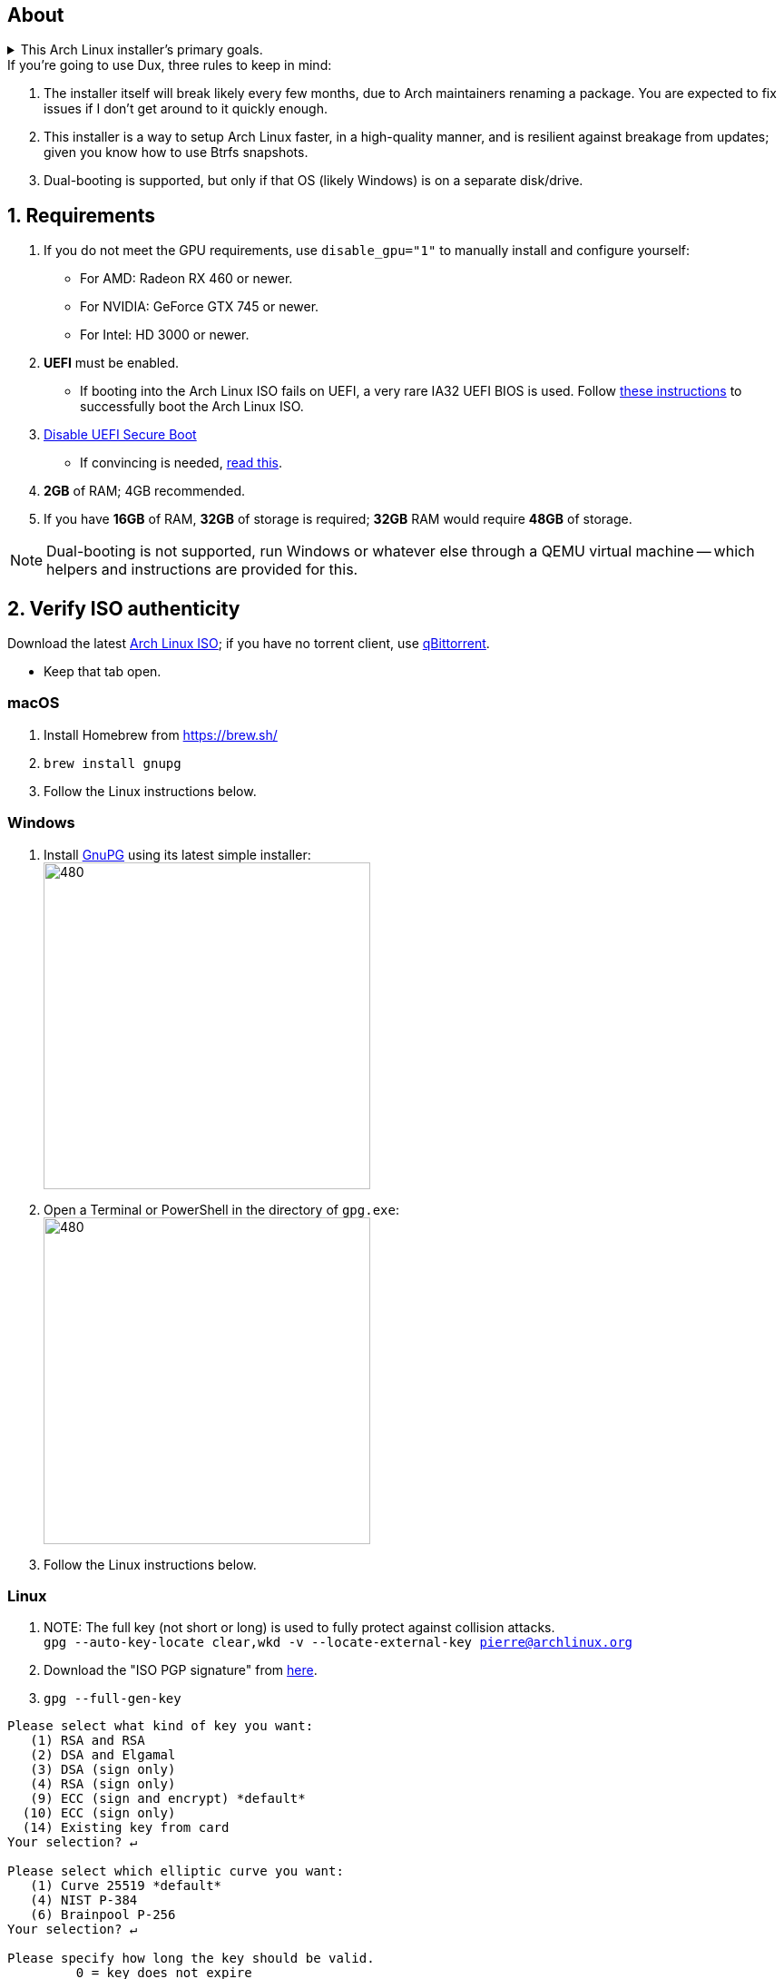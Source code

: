 :experimental:
ifdef::env-github[]
:icons:
:tip-caption: :bulb:
:note-caption: :information_source:
:important-caption: :heavy_exclamation_mark:
:caution-caption: :fire:
:warning-caption: :warning:
endif::[]
:imagesdir: imgs/

== About
.This Arch Linux installer's primary goals.
[%collapsible]
====
- Tunnel-visioned on maintaining a stable OS, such as using Btrfs snapshots automatically.

- Has some desktop & gaming optimizations that ArchInstall and ArchTitus fail to do themselves, the ladder two being optimized for servers instead (Linux defaults).

- Kept simple and programmed in Bash.

- There's customizability, but only if important.
** It's one way or the highway intentionally. If you don't like parts of Dux, you can change that after the fact, as a regular Arch Linux user would.
*** Chasing immense customizability will lead to bugs and user error. If you want that, use ArchInstall or Archboot instead.

- No third-party repos that break the OS, unlike Manjaro.

- systemd services are avoided whenever possible, as they are lower-quality than alternatives.

- What's used is what is the most pragmatic, which is currently KDE. Historically there was a https://gist.github.com/felikcat/ae4d80bd6af49f336b0bbd3bb15bc469[GNOME installer].
====

.If you're going to use Dux, three rules to keep in mind:
. The installer itself will break likely every few months, due to Arch maintainers renaming a package. You are expected to fix issues if I don't get around to it quickly enough.

. This installer is a way to setup Arch Linux faster, in a high-quality manner, and is resilient against breakage from updates; given you know how to use Btrfs snapshots.

. Dual-booting is supported, but only if that OS (likely Windows) is on a separate disk/drive.


== 1. Requirements

. If you do not meet the GPU requirements, use `disable_gpu="1"` to manually install and configure yourself:
- For AMD: Radeon RX 460 or newer.
- For NVIDIA: GeForce GTX 745 or newer.
- For Intel: HD 3000 or newer.

. *UEFI* must be enabled.
** If booting into the Arch Linux ISO fails on UEFI, a very rare IA32 UEFI BIOS is used. Follow link:https://wiki.archlinux.org/title/Unified_Extensible_Firmware_Interface#Booting_64-bit_kernel_on_32-bit_UEFI[these instructions] to successfully boot the Arch Linux ISO.
. link:https://archive.is/QwLMB[Disable UEFI Secure Boot]
** If convincing is needed, link:https://github.com/pbatard/rufus/wiki/FAQ#Why_do_I_need_to_disable_Secure_Boot_to_use_UEFINTFS[read this].

. *2GB* of RAM; 4GB recommended.
. If you have *16GB* of RAM, *32GB* of storage is required; *32GB* RAM would require *48GB* of storage.

NOTE: Dual-booting is not supported, run Windows or whatever else through a QEMU virtual machine -- which helpers and instructions are provided for this.


== 2. Verify ISO authenticity

.Download the latest link:https://archlinux.org/download/[Arch Linux ISO]; if you have no torrent client, use link:https://www.qbittorrent.org/download.php[qBittorrent].
- Keep that tab open.

=== macOS
. Install Homebrew from https://brew.sh/
. `brew install gnupg`
. Follow the Linux instructions below.

=== *Windows*
. Install https://gpg4win.org/thanks-for-download.html[GnuPG] using its latest simple installer: +
image:GPG/firefox_4EiWmbJfJo.png[480,360]
. Open a Terminal or PowerShell in the directory of `gpg.exe`: +
image:GPG/explorer_sIHtC1HEcI.png[480,360]
. Follow the Linux instructions below.

=== Linux
. NOTE: The full key (not short or long) is used to fully protect against collision attacks. +
`gpg --auto-key-locate clear,wkd -v --locate-external-key pierre@archlinux.org`

. Download the "ISO PGP signature" from https://archlinux.org/download/[here].

. `gpg --full-gen-key`
```
Please select what kind of key you want:
   (1) RSA and RSA
   (2) DSA and Elgamal
   (3) DSA (sign only)
   (4) RSA (sign only)
   (9) ECC (sign and encrypt) *default*
  (10) ECC (sign only)
  (14) Existing key from card
Your selection? ↵

Please select which elliptic curve you want:
   (1) Curve 25519 *default*
   (4) NIST P-384
   (6) Brainpool P-256
Your selection? ↵

Please specify how long the key should be valid.
         0 = key does not expire
      <n>  = key expires in n days
      <n>w = key expires in n weeks
      <n>m = key expires in n months
      <n>y = key expires in n years
Key is valid for? (0) ↵
Key does not expire at all
Is this correct? (y/N) y

GnuPG needs to construct a user ID to identify your key.

Real name: dux
Email address: dux@dux.com
Comment:
You selected this USER-ID:
    "dux <dux@dux.com>"

Change (N)ame, (C)omment, (E)mail or (O)kay/(Q)uit? O
```

. After your new GPG key has been generated, show its full key; [ultimate] indicates that you trust this key ultimately (you created the key), which is the desired behavior. +
`gpg --list-secret-keys --keyid-format none`

. Sign Arch's GPG key with yours. +
`gpg --sign-key 3E80CA1A8B89F69CBA57D98A76A5EF9054449A5C`

. Verify if the ISO is authentic, and its file integrity doesn't fail (indicates a broken download). +
`gpg --verify /path/to/archkbd:[TAB].sig`

- image:GPG/WindowsTerminal_RNqnz5MWaf.png[480,360]


== 3. Format a USB with the Arch Linux ISO
WARNING: This will destroy all previous data on the targeted device!

=== Windows
First choice is to use https://github.com/balena-io/etcher/releases[balenaEtcher].

.Second choice (Rufus)
[%collapsible]
====
. Download and install rufus-$version.exe +
https://github.com/pbatard/rufus/releases

. Add the Arch ISO then copy the following settings: +
image:rufus-4.2_NDydafPQE3.png[480,360]

. Click Start, then use "Write in ISO -> ESP mode".

====

=== macOS and Linux
Use https://github.com/balena-io/etcher/releases[balenaEtcher].

.dd method (not recommended)
[%collapsible]
====
. Thoroughly list disks and partitions; to see what disk/drive you are going to format. +
`$ lsblk -o PATH,MODEL,PARTLABEL,FSTYPE,FSVER,SIZE,FSUSE%,FSAVAIL,MOUNTPOINTS`

. Do not append numbers to the end of /dev/EXAMPLE +
`# dd if=/path/to/archkbd:[TAB] of=/dev/EXAMPLE bs=8M oflag=direct status=progress`
====

=== OpenBSD
. List all available disks: +
`$ dmesg|egrep '^([cswf]d). '` or `$ df -h`

. List the partitions of a disk, and show sizes in gigabytes (-p g): +
`# disklabel -p g EXAMPLE`

. Do not append numbers to the end of /dev/EXAMPLE: +
`# dd bs=4M if=/path/to/archkbd:[TAB] of=/dev/EXAMPLE conv=sync`


== 4. Starting the Dux installer

Once booted into the Arch Linux ISO, ensure an internet connection is established. +
`$ ping archlinux.org`

.No connection?
[%collapsible]
====

*For Wi-Fi:*

. Run `# rfkill unblock all`
. `# iwctl` -> `station wlan0 connect your_wifi_SSID` -> `exit`
. `# systemctl restart systemd-networkd`

TIP: If "wlan0" is not the correct interface, use iwctl's `station list` to see your wireless interface(s).

*https://wiki.archlinux.org/title/Mmcli[For mobile modems]*.

====


. `# pacman-key --init`
. `# pacman -Syy git`
. `# git clone https://github.com/felikcat/dux`

. Open `~/dux/src/Configs/settings.sh` in your editor of choice, likely `vim` or `nano`
** Do not remove options in Dux's configs! Disable them.

. `# bash ~/dux/src/format_disk.sh`
** kbd:[Ctrl] + kbd:[C] to exit the disk formatter if you're not comfortable proceeding.

. `# bash ~/dux/src/install_dux.sh`
** If there's issues: run with `DEBUG=1` (put before `bash`) for more verbose logs.

== 5. Software catalog

.The following can be installed through KDE's "Discover".
[cols="3,3,3"]
|===
^| image:logos/onlyoffice.svg[100,100] +
https://www.onlyoffice.com/[OnlyOffice] +
A Microsoft Office compatible replacement suite.
^| image:logos/evince.png[100,100] +
https://wiki.gnome.org/Apps/Evince[Evince] +
A document viewer for PDFs and other formats; the https://wiki.gnome.org/Apps/Evince/SupportedDocumentFormats[full list of file formats supported].
^| image:logos/evolution.png[100,100] +
https://wiki.gnome.org/Apps/Evolution[Evolution] +
A mail client and calendar, with address book functionality.
|===
[cols="3,3,3"]
|===
^| image:logos/Firefox_brand_logo_2019.svg[100,100] +
https://www.mozilla.org/en-US/firefox/features/[Firefox] +
The best feeling Web Browser for Linux. Be sure to disable its telemetry and auto-recommendations!
^| image:logos/utilities-system-monitor.png[100,100] +
https://gitlab.gnome.org/GNOME/gnome-system-monitor[GNOME System Monitor] +
An alternative Task Manager / Activity Monitor.

^| image:logos/Unofficial_Mpv_logo_(with_gradients).svg[100,100] +
https://mpv.io/[mpv] +
A Video and Audio Player with the best performance, and most capability in terms of video processing such as high-quality upscaling. It's recommended to view https://iamscum.wordpress.com/guides/videoplayback-guide/mpv-conf/[I am Scum's guide].
|===
[cols="3,3,3"]
|===
^| image:logos/org.rncbc.qpwgraph.png[100,100] +
https://gitlab.freedesktop.org/rncbc/qpwgraph[qpwgraph] +
An Audio Patchbay. If you used QjackCtl prior, this is what you want.
^| image:logos/foliate_logo.svg[100,100] +
https://johnfactotum.github.io/foliate/[Foliate] +
An eBook viewer. Has some overlap with Evince, but supports some file formats it doesn't and has features that closer emulate a physical book.
^| image:logos/Syncthing_Logo.svg[100,100] +
https://github.com/zocker-160/SyncThingy[SyncThingy] +
A tray indicator for the continuous file synchronization program, Syncthing. It synchronizes files between two or more computers in real time, safely protected from prying eyes.
|===

TIP: For other software, use a search engine like so: "feh arch linux". Doing that links to https://wiki.archlinux.org/title/feh[this wiki page], showing how to install and configure feh, and explains what it is (an Image Viewer).

*If you have issues, please read => link:potential_fixes.adoc[potential_fixes.adoc]*

*For how-tos on certain things, like using only an AMD GPU in a AMD + NVIDIA GPU system, read => link:Guides.adoc[Guides.adoc]*

*If you plan to virtualize Windows or Linux in QEMU => link:Virtualization.adoc[Virtualization.adoc] is your friend.*
